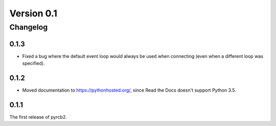 .. Copyright (C) 2016 taylor.fish <contact@taylor.fish>

.. This file is part of pyrcb2-docs, documentation for pyrcb2.

.. pyrcb2-docs is licensed under the GNU Lesser General Public License
   as published by the Free Software Foundation, either version 3 of
   the License, or (at your option) any later version.

.. As an additional permission under GNU GPL version 3 section 7, you
   may distribute non-source forms of pyrcb2-docs without the copy of
   the GNU GPL normally required by section 4, provided you include a
   URL through which recipients can obtain a copy of the Corresponding
   Source and the GPL at no charge.

.. pyrcb2-docs is distributed in the hope that it will be useful,
   but WITHOUT ANY WARRANTY; without even the implied warranty of
   MERCHANTABILITY or FITNESS FOR A PARTICULAR PURPOSE.  See the
   GNU Lesser General Public License for more details.

.. You should have received a copy of the GNU Lesser General Public License
   along with pyrcb2-docs.  If not, see <http://www.gnu.org/licenses/>.

Version 0.1
===========

Changelog
---------

.. _changelog-0.1.3:

0.1.3
~~~~~

* Fixed a bug where the default event loop would always be used when
  connecting (even when a different loop was specified).

.. _changelog-0.1.2:

0.1.2
~~~~~

* Moved documentation to `<https://pythonhosted.org/>`_, since Read the Docs
  doesn't support Python 3.5.

.. _changelog-0.1.1:

0.1.1
~~~~~

The first release of pyrcb2.
